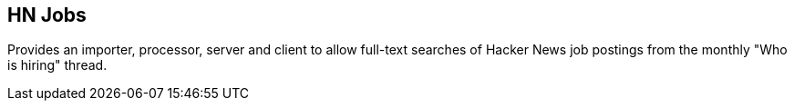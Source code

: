 == HN Jobs

Provides an importer, processor, server and client to allow full-text
searches of Hacker News job postings from the monthly "Who is hiring"
thread.